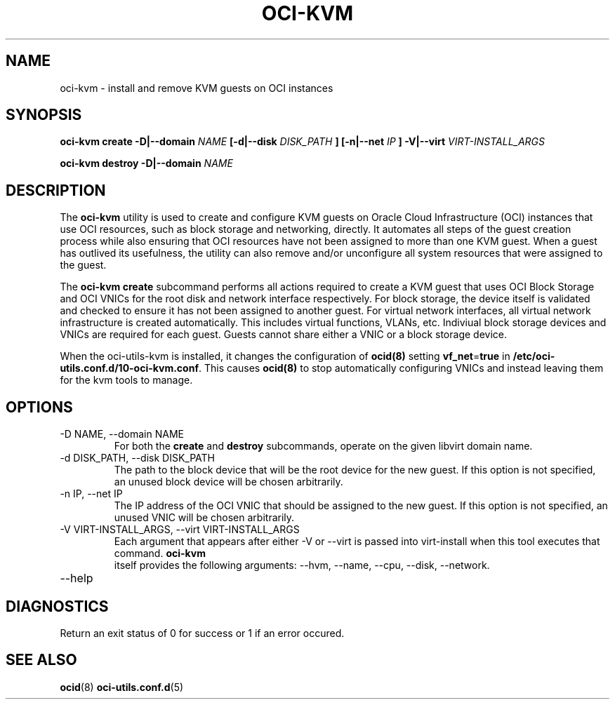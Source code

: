 .\" Process this file with
.\" groff -man -Tascii oci-kvm.1
.\"
.\" Copyright (c) 2018 Oracle and/or its affiliates. All rights reserved.
.\"
.TH OCI-KVM 1 "MAY 2018" Linux "User Manuals"
.SH NAME
oci-kvm \- install and remove KVM guests on OCI instances
.SH SYNOPSIS
.B oci-kvm create -D|--domain
.I NAME
.B [-d|--disk
.I DISK_PATH
.B ] [-n|--net
.I IP
.B ] -V|--virt
.I VIRT-INSTALL_ARGS

.B oci-kvm destroy -D|--domain
.I NAME

.SH DESCRIPTION
The
.B oci-kvm
utility is used to create and configure KVM guests on Oracle Cloud Infrastructure (OCI)
instances that use OCI resources, such as block storage and networking, directly.  It
automates all steps of the guest creation process while also ensuring that OCI resources
have not been assigned to more than one KVM guest.  When a guest has outlived
its usefulness, the utility can also remove and/or unconfigure all system resources
that were assigned to the guest.

The
.B oci-kvm create
subcommand performs all actions required to create a KVM guest that uses OCI Block
Storage and OCI VNICs for the root disk and network interface respectively.  For block
storage, the device itself is validated and checked to ensure it has not been assigned
to another guest.  For virtual network interfaces, all virtual network infrastructure
is created automatically.  This includes virtual functions, VLANs, etc.  Indiviual
block storage devices and VNICs are required for each guest.  Guests cannot share
either a VNIC or a block storage device.

When the oci-utils-kvm is installed, it changes the configuration of
.BR ocid(8)
setting
.BR vf_net = true
in
.BR /etc/oci-utils.conf.d/10-oci-kvm.conf .
This causes
.BR ocid(8)
to stop automatically configuring VNICs and instead leaving them for the kvm
tools to manage.

.SH OPTIONS
.IP "-D NAME, --domain NAME"
For both the
.B create
and
.B destroy
subcommands, operate on the given libvirt domain name.
.IP "-d DISK_PATH, --disk DISK_PATH"
The path to the block device that will be the root device for the new guest.  If this
option is not specified, an unused block device will be chosen arbitrarily.
.IP "-n IP, --net IP"
The IP address of the OCI VNIC that should be assigned to the new guest.  If this
option is not specified, an unused VNIC will be chosen arbitrarily.
.IP "-V VIRT-INSTALL_ARGS, --virt VIRT-INSTALL_ARGS"
Each argument that appears after either -V or --virt is passed into virt-install when
this tool executes that command.
.B  oci-kvm
 itself provides the following arguments:
--hvm, --name, --cpu, --disk, --network.
.IP --help

.SH DIAGNOSTICS
Return an exit status of 0 for success or 1 if an error occured.

.SH "SEE ALSO"
.BR ocid (8)
.BR oci-utils.conf.d (5)
